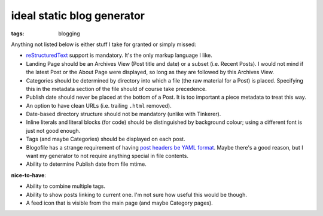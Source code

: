 ideal static blog generator
===========================

:tags: blogging


Anything not listed below is either stuff I take for granted or simply
missed:

* reStructuredText__ support is mandatory.
  It's the only markup language I like.

* Landing Page should be an Archives View (Post title and date) or a
  subset (i.e. Recent Posts).  I would not mind if the latest Post or
  the About Page were displayed, so long as they are followed by this
  Archives View.

* Categories should be determined by directory into which a file (the
  raw material for a Post) is placed. Specifying this in the metadata
  section of the file should of course take precedence.

* Publish date should never be placed at the bottom of a Post. It is
  too important a piece metadata to treat this way.

* An option to have clean URLs (i.e. trailing ``.html`` removed).

* Date-based directory structure should not be mandatory (unlike with
  Tinkerer).

* Inline literals and literal blocks (for code) should be
  distinguished by background colour; using a different font is just not
  good enough.

* Tags (and maybe Categories) should be displayed on each post.

* Blogofile has a strange requirement of having `post headers be YAML
  format`__. Maybe there's a good reason, but I want my generator to
  not require anything special in file contents.

* Ability to determine Publish date from file mtime.

**nice-to-have**:

* Ability to combine multiple tags.

* Ability to show posts linking to current one. I'm not sure how
  useful this would be though.

* A feed icon that is visible from the main page (and maybe Category
  pages).


__ http://docutils.sourceforge.net/docs/ref/rst/restructuredtext.html
__ http://docs.blogofile.com/en/latest/posts.html
